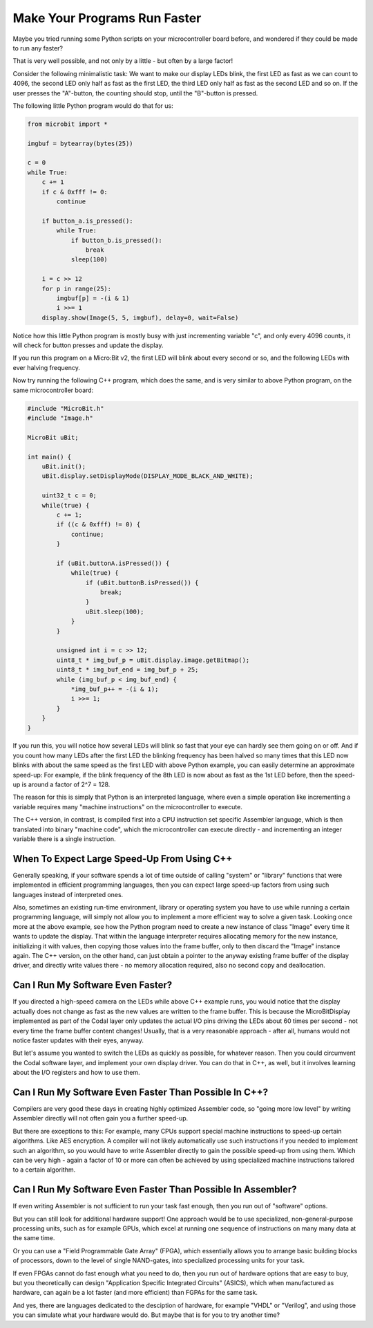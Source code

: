 Make Your Programs Run Faster
=============================

Maybe you tried running some Python scripts on your microcontroller
board before, and wondered if they could be made to run any faster?

That is very well possible, and not only by a little - but often by a
large factor!

Consider the following minimalistic task: We want to make our display
LEDs blink, the first LED as fast as we can count to 4096, the second
LED only half as fast as the first LED, the third LED only half as fast
as the second LED and so on. If the user presses the "A"-button, the
counting should stop, until the "B"-button is pressed.

The following little Python program would do that for us:

.. code:: python

   from microbit import *

   imgbuf = bytearray(bytes(25))

   c = 0
   while True:
       c += 1
       if c & 0xfff != 0:
           continue
       
       if button_a.is_pressed():
           while True:
               if button_b.is_pressed():
                   break
               sleep(100)
       
       i = c >> 12
       for p in range(25):
           imgbuf[p] = -(i & 1)
           i >>= 1
       display.show(Image(5, 5, imgbuf), delay=0, wait=False)

Notice how this little Python program is mostly busy with just
incrementing variable "c", and only every 4096 counts, it will check for
button presses and update the display.

If you run this program on a Micro:Bit v2, the first LED will blink
about every second or so, and the following LEDs with ever halving
frequency.

Now try running the following C++ program, which does the same, and is
very similar to above Python program, on the same microcontroller board:

.. code:: cpp

   #include "MicroBit.h"
   #include "Image.h"

   MicroBit uBit;

   int main() {
       uBit.init();
       uBit.display.setDisplayMode(DISPLAY_MODE_BLACK_AND_WHITE);
       
       uint32_t c = 0;
       while(true) {
           c += 1;
           if ((c & 0xfff) != 0) {
               continue;
           }
           
           if (uBit.buttonA.isPressed()) {
               while(true) {
                   if (uBit.buttonB.isPressed()) {
                       break;
                   }
                   uBit.sleep(100);
               }
           }
           
           unsigned int i = c >> 12;
           uint8_t * img_buf_p = uBit.display.image.getBitmap();
           uint8_t * img_buf_end = img_buf_p + 25;
           while (img_buf_p < img_buf_end) {
               *img_buf_p++ = -(i & 1);
               i >>= 1;
           }
       }
   }

If you run this, you will notice how several LEDs will blink so fast
that your eye can hardly see them going on or off. And if you count
how many LEDs after the first LED the blinking frequency has been halved
so many times that this LED now blinks with about the same speed as the
first LED with above Python example, you can easily determine an
approximate speed-up: For example, if the blink frequency of the 8th LED
is now about as fast as the 1st LED before, then the speed-up is around
a factor of 2^7 = 128.

The reason for this is simply that Python is an interpreted language,
where even a simple operation like incrementing a variable requires many
"machine instructions" on the microcontroller to execute.

The C++ version, in contrast, is compiled first into a CPU instruction
set specific Assembler language, which is then translated into binary
"machine code", which the microcontroller can execute directly - and
incrementing an integer variable there is a single instruction.

When To Expect Large Speed-Up From Using C++
--------------------------------------------

Generally speaking, if your software spends a lot of time outside of
calling "system" or "library" functions that were implemented in
efficient programming languages, then you can expect large speed-up
factors from using such languages instead of interpreted ones.

Also, sometimes an existing run-time environment, library or operating
system you have to use while running a certain programming language,
will simply not allow you to implement a more efficient way to solve a
given task. Looking once more at the above example, see how the Python
program need to create a new instance of class "Image" every time it
wants to update the display. That within the language interpreter
requires allocating memory for the new instance, initializing it with
values, then copying those values into the frame buffer, only to then
discard the "Image" instance again. The C++ version, on the other hand,
can just obtain a pointer to the anyway existing frame buffer of the
display driver, and directly write values there - no memory allocation
required, also no second copy and deallocation.

Can I Run My Software Even Faster?
----------------------------------

If you directed a high-speed camera on the LEDs while above C++ example
runs, you would notice that the display actually does not change as fast
as the new values are written to the frame buffer. This is because the
MicroBitDisplay implemented as part of the Codal layer only updates the
actual I/O pins driving the LEDs about 60 times per second - not every
time the frame buffer content changes! Usually, that is a very
reasonable approach - after all, humans would not notice faster updates
with their eyes, anyway.

But let's assume you wanted to switch the LEDs as quickly as possible,
for whatever reason. Then you could circumvent the Codal software layer,
and implement your own display driver. You can do that in C++, as well,
but it involves learning about the I/O registers and how to use them.

Can I Run My Software Even Faster Than Possible In C++?
-------------------------------------------------------

Compilers are very good these days in creating highly optimized
Assembler code, so "going more low level" by writing Assembler directly
will not often gain you a further speed-up.

But there are exceptions to this: For example, many CPUs support special
machine instructions to speed-up certain algorithms. Like AES
encryption. A compiler will not likely automatically use such
instructions if you needed to implement such an algorithm, so you would
have to write Assembler directly to gain the possible speed-up from
using them. Which can be very high - again a factor of 10 or more can
often be achieved by using specialized machine instructions tailored to
a certain algorithm.

Can I Run My Software Even Faster Than Possible In Assembler?
-------------------------------------------------------------

If even writing Assembler is not sufficient to run your task fast enough,
then you run out of "software" options.

But you can still look for additional hardware support! One approach
would be to use specialized, non-general-purpose processing units, such
as for example GPUs, which excel at running one sequence of instructions
on many many data at the same time.

Or you can use a "Field Programmable Gate Array" (FPGA), which
essentially allows you to arrange basic building blocks of processors,
down to the level of single NAND-gates, into specialized processing
units for your task.

If even FPGAs cannot do fast enough what you need to do, then you run
out of hardware options that are easy to buy, but you theoretically can
design "Application Specific Integrated Circuits" (ASICS), which when
manufactured as hardware, can again be a lot faster (and more efficient)
than FGPAs for the same task.

And yes, there are languages dedicated to the desciption of hardware,
for example "VHDL" or "Verilog", and using those you can simulate what
your hardware would do. But maybe that is for you to try another time?
